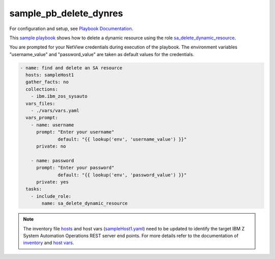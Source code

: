 .. ...........................................................................
.. © Copyright IBM Corporation 2020, 2021                                          .
.. ...........................................................................

sample_pb_delete_dynres
=======================

For configuration and setup, see `Playbook Documentation`_.

This `sample playbook`_ shows how to delete a dynamic resource using the role `sa_delete_dynamic_resource`_.

You are prompted for your NetView credentials during execution of the playbook. The environment variables "username_value"
and "password_value" are taken as default values for the credentials.

.. code-block:: yaml

   - name: find and delete an SA resource
     hosts: sampleHost1
     gather_facts: no
     collections:
       - ibm.ibm_zos_sysauto
     vars_files:
       - ./vars/vars.yaml
     vars_prompt:
       - name: username
         prompt: "Enter your username"
		 default: "{{ lookup('env', 'username_value') }}"
         private: no

       - name: password
         prompt: "Enter your password"
		 default: "{{ lookup('env', 'password_value') }}"
         private: yes    
     tasks:
       - include_role:
           name: sa_delete_dynamic_resource

.. note::

  The inventory file `hosts`_ and host vars (`sampleHost1.yaml`_) need to be updated to identify the
  target IBM Z System Automation Operations REST server end points.
  For more details refer to the documentation of `inventory`_ and `host vars`_.


.. _Playbook Documentation:
   ../playbooks.html
.. _sample playbook:
   https://github.com/ansible-collections/ibm_zos_sysauto/blob/main/playbooks/sample_pb_delete_dynres.yaml
.. _hosts:
   https://github.com/ansible-collections/ibm_zos_sysauto/blob/main/playbooks/hosts
.. _sampleHost1.yaml:
   https://github.com/ansible-collections/ibm_zos_sysauto/blob/main/playbooks/host_vars/sampleHost1.yaml   
.. _sa_delete_dynamic_resource:
   ../roles/sa_delete_dynamic_resource.html
.. _inventory:
   ../playbooks.html#inventory
.. _host vars:
   ../playbooks.html#host-vars   